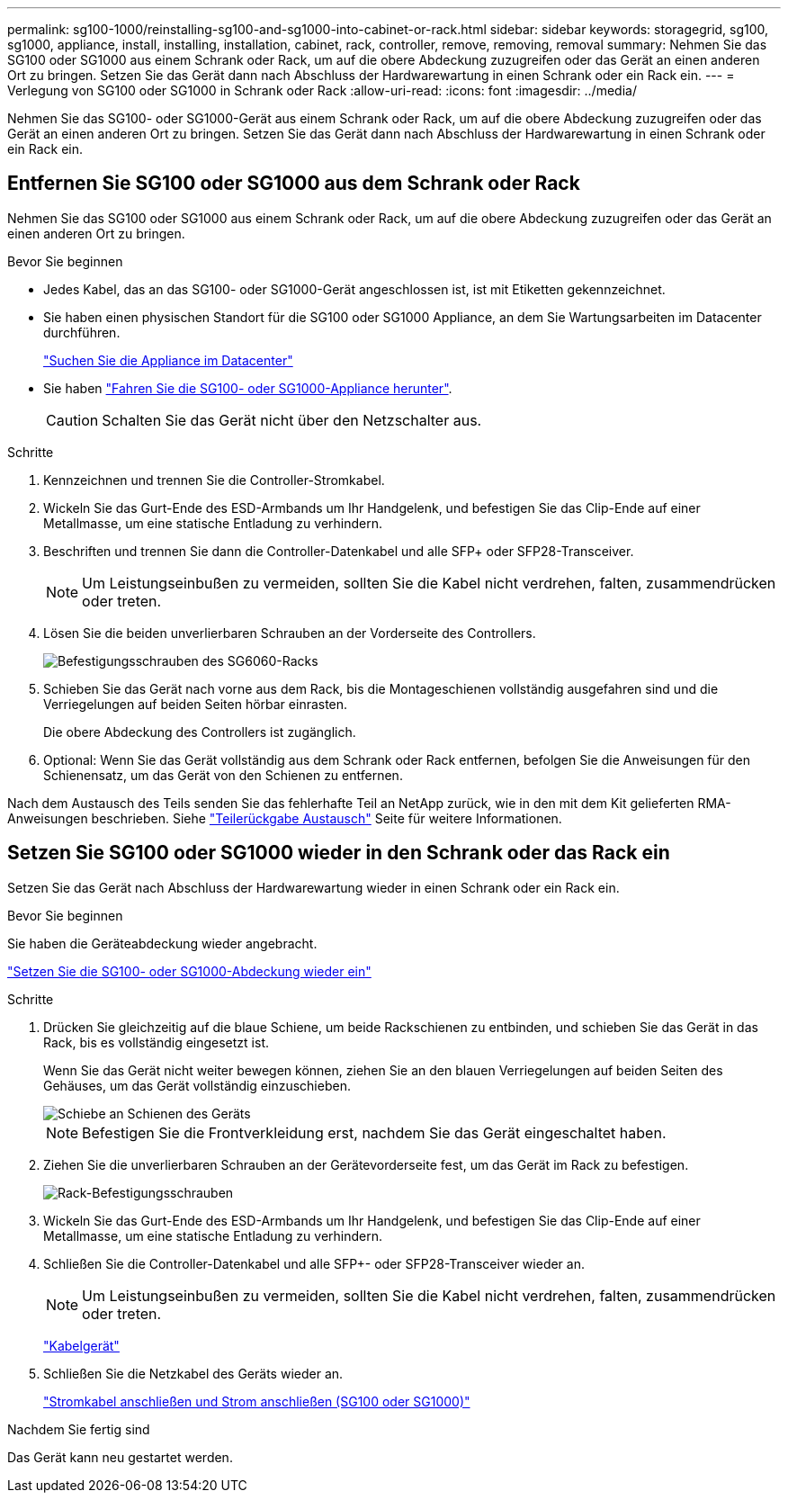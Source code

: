 ---
permalink: sg100-1000/reinstalling-sg100-and-sg1000-into-cabinet-or-rack.html 
sidebar: sidebar 
keywords: storagegrid, sg100, sg1000, appliance, install, installing, installation, cabinet, rack, controller, remove, removing, removal 
summary: Nehmen Sie das SG100 oder SG1000 aus einem Schrank oder Rack, um auf die obere Abdeckung zuzugreifen oder das Gerät an einen anderen Ort zu bringen. Setzen Sie das Gerät dann nach Abschluss der Hardwarewartung in einen Schrank oder ein Rack ein. 
---
= Verlegung von SG100 oder SG1000 in Schrank oder Rack
:allow-uri-read: 
:icons: font
:imagesdir: ../media/


[role="lead"]
Nehmen Sie das SG100- oder SG1000-Gerät aus einem Schrank oder Rack, um auf die obere Abdeckung zuzugreifen oder das Gerät an einen anderen Ort zu bringen. Setzen Sie das Gerät dann nach Abschluss der Hardwarewartung in einen Schrank oder ein Rack ein.



== Entfernen Sie SG100 oder SG1000 aus dem Schrank oder Rack

Nehmen Sie das SG100 oder SG1000 aus einem Schrank oder Rack, um auf die obere Abdeckung zuzugreifen oder das Gerät an einen anderen Ort zu bringen.

.Bevor Sie beginnen
* Jedes Kabel, das an das SG100- oder SG1000-Gerät angeschlossen ist, ist mit Etiketten gekennzeichnet.
* Sie haben einen physischen Standort für die SG100 oder SG1000 Appliance, an dem Sie Wartungsarbeiten im Datacenter durchführen.
+
link:locating-controller-in-data-center.html["Suchen Sie die Appliance im Datacenter"]

* Sie haben link:shut-down-sg100-and-sg1000.html["Fahren Sie die SG100- oder SG1000-Appliance herunter"].
+

CAUTION: Schalten Sie das Gerät nicht über den Netzschalter aus.



.Schritte
. Kennzeichnen und trennen Sie die Controller-Stromkabel.
. Wickeln Sie das Gurt-Ende des ESD-Armbands um Ihr Handgelenk, und befestigen Sie das Clip-Ende auf einer Metallmasse, um eine statische Entladung zu verhindern.
. Beschriften und trennen Sie dann die Controller-Datenkabel und alle SFP+ oder SFP28-Transceiver.
+

NOTE: Um Leistungseinbußen zu vermeiden, sollten Sie die Kabel nicht verdrehen, falten, zusammendrücken oder treten.

. Lösen Sie die beiden unverlierbaren Schrauben an der Vorderseite des Controllers.
+
image::../media/sg6060_rack_retaining_screws.png[Befestigungsschrauben des SG6060-Racks]

. Schieben Sie das Gerät nach vorne aus dem Rack, bis die Montageschienen vollständig ausgefahren sind und die Verriegelungen auf beiden Seiten hörbar einrasten.
+
Die obere Abdeckung des Controllers ist zugänglich.

. Optional: Wenn Sie das Gerät vollständig aus dem Schrank oder Rack entfernen, befolgen Sie die Anweisungen für den Schienensatz, um das Gerät von den Schienen zu entfernen.


Nach dem Austausch des Teils senden Sie das fehlerhafte Teil an NetApp zurück, wie in den mit dem Kit gelieferten RMA-Anweisungen beschrieben. Siehe https://mysupport.netapp.com/site/info/rma["Teilerückgabe  Austausch"^] Seite für weitere Informationen.



== Setzen Sie SG100 oder SG1000 wieder in den Schrank oder das Rack ein

Setzen Sie das Gerät nach Abschluss der Hardwarewartung wieder in einen Schrank oder ein Rack ein.

.Bevor Sie beginnen
Sie haben die Geräteabdeckung wieder angebracht.

link:reinstalling-sg100-and-sg1000-controller-cover.html["Setzen Sie die SG100- oder SG1000-Abdeckung wieder ein"]

.Schritte
. Drücken Sie gleichzeitig auf die blaue Schiene, um beide Rackschienen zu entbinden, und schieben Sie das Gerät in das Rack, bis es vollständig eingesetzt ist.
+
Wenn Sie das Gerät nicht weiter bewegen können, ziehen Sie an den blauen Verriegelungen auf beiden Seiten des Gehäuses, um das Gerät vollständig einzuschieben.

+
image::../media/sg6000_cn_rails_blue_button.gif[Schiebe an Schienen des Geräts]

+

NOTE: Befestigen Sie die Frontverkleidung erst, nachdem Sie das Gerät eingeschaltet haben.

. Ziehen Sie die unverlierbaren Schrauben an der Gerätevorderseite fest, um das Gerät im Rack zu befestigen.
+
image::../media/sg6060_rack_retaining_screws.png[Rack-Befestigungsschrauben]

. Wickeln Sie das Gurt-Ende des ESD-Armbands um Ihr Handgelenk, und befestigen Sie das Clip-Ende auf einer Metallmasse, um eine statische Entladung zu verhindern.
. Schließen Sie die Controller-Datenkabel und alle SFP+- oder SFP28-Transceiver wieder an.
+

NOTE: Um Leistungseinbußen zu vermeiden, sollten Sie die Kabel nicht verdrehen, falten, zusammendrücken oder treten.

+
link:../installconfig/cabling-appliance.html["Kabelgerät"]

. Schließen Sie die Netzkabel des Geräts wieder an.
+
link:../installconfig/connecting-power-cords-and-applying-power.html["Stromkabel anschließen und Strom anschließen (SG100 oder SG1000)"]



.Nachdem Sie fertig sind
Das Gerät kann neu gestartet werden.
